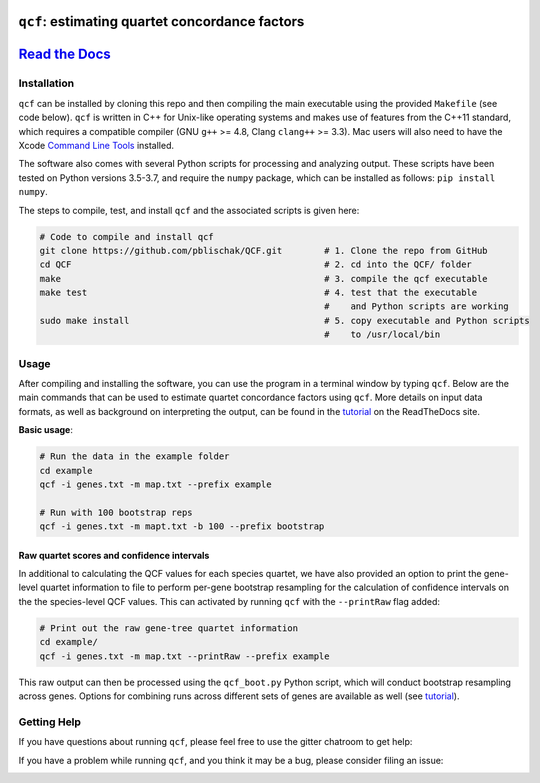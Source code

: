|Build Status| |Documentation| |QCF Version|

``qcf``: estimating quartet concordance factors
===============================================

`Read the Docs <http://qcf.readthedocs.io/>`__
==============================================

Installation
~~~~~~~~~~~~

``qcf`` can be installed by cloning this repo and then compiling the main executable
using the provided ``Makefile`` (see code below). ``qcf`` is written in C++ for Unix-like
operating systems and makes use of features from the C++11 standard, which
requires a compatible compiler (GNU ``g++`` >= 4.8, Clang ``clang++`` >= 3.3).
Mac users will also need to have the Xcode
`Command Line Tools <http://osxdaily.com/2014/02/12/install-command-line-tools-mac-os-x/>`__ installed.

The software also comes with several Python scripts for processing and analyzing output.
These scripts have been tested on Python versions 3.5-3.7, and require the ``numpy``
package, which can be installed as follows: ``pip install numpy``.

The steps to compile, test, and install ``qcf`` and the associated scripts
is given here:

.. code:: bash

  # Code to compile and install qcf
  git clone https://github.com/pblischak/QCF.git        # 1. Clone the repo from GitHub
  cd QCF                                                # 2. cd into the QCF/ folder
  make                                                  # 3. compile the qcf executable
  make test                                             # 4. test that the executable
                                                        #    and Python scripts are working
  sudo make install                                     # 5. copy executable and Python scripts
                                                        #    to /usr/local/bin

Usage
~~~~~

After compiling and installing the software, you can use the program in a terminal
window by typing ``qcf``. Below are the main commands that can be used to estimate
quartet concordance factors using ``qcf``. More details on input data formats, as well
as background on interpreting the output, can be found in the
`tutorial <http://qcf.readthedocs.io/en/latest/tutorial.html>`__ on the ReadTheDocs site.

**Basic usage**:

.. code:: bash

  # Run the data in the example folder
  cd example
  qcf -i genes.txt -m map.txt --prefix example

  # Run with 100 bootstrap reps
  qcf -i genes.txt -m mapt.txt -b 100 --prefix bootstrap

Raw quartet scores and confidence intervals
^^^^^^^^^^^^^^^^^^^^^^^^^^^^^^^^^^^^^^^^^^^

In additional to calculating the QCF values for each species quartet, we have also
provided an option to print the gene-level quartet information to file to perform
per-gene bootstrap resampling for the calculation of confidence intervals on the
the species-level QCF values. This can activated by running ``qcf`` with the
``--printRaw`` flag added:

.. code::

  # Print out the raw gene-tree quartet information
  cd example/
  qcf -i genes.txt -m map.txt --printRaw --prefix example

This raw output can then be processed using the ``qcf_boot.py`` Python script,
which will conduct bootstrap resampling across genes. Options for combining
runs across different sets of genes are available as well
(see `tutorial <http://qcf.readthedocs.io/en/latest/tutorial.html>`__).

Getting Help
~~~~~~~~~~~~

If you have questions about running ``qcf``, please feel free to use the gitter chatroom to get help:

|Gitter|

If you have a problem while running ``qcf``, and you think it may be a bug, please consider filing an issue:

|QCF Issues|

.. |Build Status| image:: https://travis-ci.org/pblischak/QCF.svg?branch=master
   :target: https://travis-ci.org/pblischak/QCF

.. |Documentation| image:: http://readthedocs.org/projects/qcf/badge/?version=latest
   :target: http://qcf.readthedocs.io

.. |Gitter| image:: https://badges.gitter.im/Join%20Chat.svg
   :target: https://gitter.im/quartet-cf/Lobby

.. |QCF Issues| image:: https://img.shields.io/badge/qcf-issues-blue.svg
   :target: https://github.com/pblischak/QCF/issues

.. |QCF Version| image:: https://img.shields.io/badge/qcf-v0.3.0a-orange.svg
   :target: https://github.com/pblischak/QCF/releases/tag/0.3.0a
